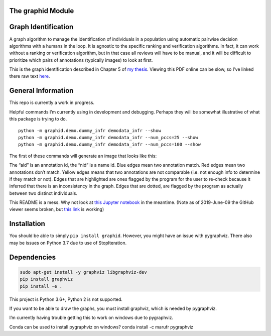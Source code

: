 The graphid Module
==================



|Pypi| |PypiDownloads| |GithubActions| |Codecov|


Graph Identification
====================

A graph algorithm to manage the identification of individuals in a
population using automatic pairwise decision algorithms with a humans in
the loop. It is agnostic to the specific ranking and verification
algorithms. In fact, it can work without a ranking or verification
algorithm, but in that case all reviews will have to be manual, and it
will be difficult to prioritize which pairs of annotations (typically
images) to look at first.

This is the graph identification described in Chapter 5 of `my
thesis <https://github.com/Erotemic/crall-thesis-2017/blob/master/crall-thesis_2017-08-10_compressed.pdf>`__.
Viewing this PDF online can be slow, so I’ve linked there raw text
`here <https://github.com/Erotemic/crall-thesis-2017/blob/master/chapter5-graphid.tex>`__.

General Information
===================

This repo is currently a work in progress.

Helpful commands I’m currently using in development and debugging.
Perhaps they will be somewhat illustrative of what this package is
trying to do.

::

   python -m graphid.demo.dummy_infr demodata_infr --show
   python -m graphid.demo.dummy_infr demodata_infr --num_pccs=25 --show
   python -m graphid.demo.dummy_infr demodata_infr --num_pccs=100 --show

The first of these commands will generate an image that looks like this:


.. image:: https://i.imgur.com/CAUJVc5.png
   :height: 300px
   :align: left

The “aid” is an annotation id, the “nid” is a name id. Blue edges mean
two annotation match. Red edges mean two annotations don’t match. Yellow
edges means that two annotations are not comparable (i.e. not enough
info to determine if they match or not). Edges that are highlighted are
ones flagged by the program for the user to re-check because it inferred
that there is an inconsistency in the graph. Edges that are dotted, are
flagged by the program as actually between two distinct individuals.

This README is a mess. Why not look at `this Jupyter
notebook <notebooks/core_example.ipynb>`__ in the meantime. (Note as of
2019-June-09 the GitHub viewer seems broken, but `this
link <https://nbviewer.jupyter.org/github/Erotemic/graphid/blob/master/notebooks/core_example.ipynb>`__
is working)

Installation
============

You should be able to simply ``pip install graphid``. However, you might
have an issue with pygraphviz. There also may be issues on Python 3.7
due to use of StopIteration.

Dependencies
============

.. code:: bash

   sudo apt-get install -y graphviz libgraphviz-dev
   pip install graphviz
   pip install -e .

This project is Python 3.6+, Python 2 is not supported.

If you want to be able to draw the graphs, you must install graphviz,
which is needed by pygraphviz.

I’m currently having trouble getting this to work on windows due to
pygraphviz.

Conda can be used to install pygraphviz on windows? conda install -c
marufr pygraphviz



.. |Pypi| image:: https://img.shields.io/pypi/v/graphid.svg
    :target: https://pypi.python.org/pypi/graphid

.. |PypiDownloads| image:: https://img.shields.io/pypi/dm/graphid.svg
    :target: https://pypistats.org/packages/graphid

.. |GithubActions| image:: https://github.com/Erotemic/graphid/actions/workflows/tests.yml/badge.svg?branch=main
    :target: https://github.com/Erotemic/graphid/actions?query=branch%3Amain

.. |Codecov| image:: https://codecov.io/github/Erotemic/graphid/badge.svg?branch=main&service=github
    :target: https://codecov.io/github/Erotemic/graphid?branch=main

